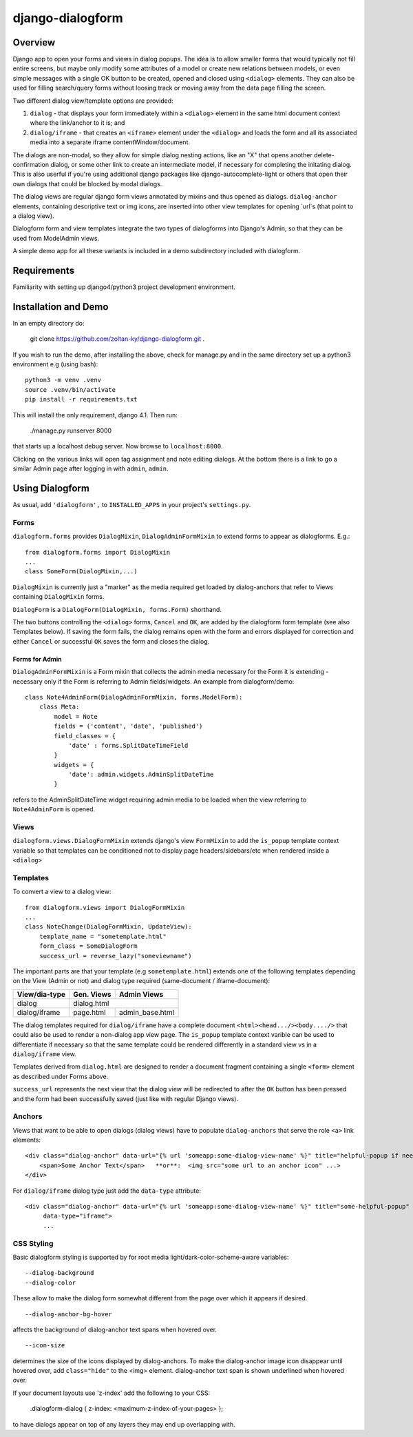 django-dialogform
=================

Overview
--------
Django app to open your forms and views in dialog popups. The idea is to allow smaller forms that would typically not fill entire screens, but maybe only modify some attributes of a model or create new relations between models, or even simple messages with a single OK button to be created, opened and closed using ``<dialog>`` elements. They can also be used for filling search/query forms without loosing track or moving away from the data page filling the screen.

Two different dialog view/template options are provided:

1) ``dialog`` - that displays your form immediately within a ``<dialog>`` element in the same html document context where the link/anchor to it is; and

2) ``dialog/iframe`` - that creates an ``<iframe>`` element under the ``<dialog>`` and loads the form and all its associated media into a separate iframe contentWindow/document.

The dialogs are non-modal, so they allow for simple dialog nesting actions, like an "X" that opens another delete-confirmation dialog, or some other link to create an intermediate model, if necessary for completing the initating dialog.  This is also userful if you're using additional django packages like django-autocomplete-light or others that open their own dialogs that could be blocked by modal dialogs.

The dialog views are regular django form views annotated by mixins and thus opened as dialogs. ``dialog-anchor`` elements, containing descriptive text or img icons, are inserted into other view templates for opening `url`s (that point to a dialog view).

Dialogform form and view templates integrate the two types of dialogforms into Django's Admin, so that they can be used from ModelAdmin views.

A simple demo app for all these variants is included in a demo subdirectory included with dialogform.


Requirements
-------------

Familiarity with setting up django4/python3 project development environment.


Installation and Demo
---------------------

In an empty directory do:

    git clone https://github.com/zoltan-ky/django-dialogform.git .

If you wish to run the demo, after installing the above, check for manage.py and in the same directory set up a python3 environment e.g (using bash):

::
   
    python3 -m venv .venv
    source .venv/bin/activate
    pip install -r requirements.txt

This will install the only requirement, django 4.1.  Then run:

    ./manage.py runserver 8000

that starts up a localhost debug server. Now browse to ``localhost:8000``.

Clicking on the various links will open tag assignment and note editing dialogs.  At the bottom there is a link to go a similar Admin page after logging in with ``admin``, ``admin``.


Using Dialogform
----------------

As usual, add ``'dialogform',`` to ``INSTALLED_APPS`` in your project's ``settings.py``.

Forms
^^^^^

``dialogform.forms`` provides ``DialogMixin``, ``DialogAdminFormMixin`` to extend forms to appear as dialogforms. E.g.:

::
   
    from dialogform.forms import DialogMixin
    ...
    class SomeForm(DialogMixin,...)

``DialogMixin`` is currently just a "marker" as the media required get loaded by dialog-anchors that refer to Views containing ``DialogMixin`` forms.

``DialogForm`` is a ``DialogForm(DialogMixin, forms.Form)`` shorthand.

The two buttons controlling the ``<dialog>`` forms, ``Cancel`` and ``OK``, are added by the dialogform form template (see also Templates below).  If saving the form fails, the dialog remains open with the form and errors displayed for correction and either ``Cancel`` or successful ``OK`` saves the form and closes the dialog.


Forms for Admin
'''''''''''''''

``DialogAdminFormMixin`` is a Form mixin that collects the admin media necessary for the Form it is extending - necessary only if the Form is referring to Admin fields/widgets. An example from dialogform/demo:

::
   
     class Note4AdminForm(DialogAdminFormMixin, forms.ModelForm):
         class Meta:
             model = Note
             fields = ('content', 'date', 'published')
             field_classes = {
                 'date' : forms.SplitDateTimeField
             }
             widgets = {
                 'date': admin.widgets.AdminSplitDateTime
             }

refers to the AdminSplitDateTime widget requiring admin media to be loaded when the view referring to ``Note4AdminForm`` is opened.

Views
^^^^^

``dialogform.views.DialogFormMixin`` extends django's view ``FormMixin`` to add the ``is_popup`` template context variable so that templates can be conditioned not to display page headers/sidebars/etc when rendered inside a ``<dialog>``

Templates
^^^^^^^^^

To convert a view to a dialog view:

::
   
    from dialogform.views import DialogFormMixin
    ...
    class NoteChange(DialogFormMixin, UpdateView):
        template_name = "sometemplate.html"
        form_class = SomeDialogForm
        success_url = reverse_lazy("someviewname")

The important parts are that your template (e.g ``sometemplate.html``) extends one of the following templates depending on the View (Admin or not) and dialog type required (same-document / iframe-document):

+---------------+-----------------+-----------------+                             
|View/dia-type  |  Gen. Views     |    Admin Views  |
+===============+=================+=================+
|dialog         |           dialog.html             |
+---------------+-----------------+-----------------+
|dialog/iframe  |  page.html      |  admin_base.html|
+---------------+-----------------+-----------------+

The dialog templates required for ``dialog/iframe`` have a complete document ``<html><head.../><body..../>`` that could also be used to render a non-dialog app view page.  The ``is_popup`` template context varible can be used to differentiate if necessary so that the same template could be rendered differently in a standard view vs in a ``dialog/iframe`` view.

Templates derived from ``dialog.html`` are designed to render a document fragment containing a single ``<form>`` element as described under Forms above.

``success_url`` represents the next view that the dialog view will be redirected to after the ``OK`` button has been pressed and the form had been successfully saved (just like with regular Django views).

Anchors
^^^^^^^
Views that want to be able to open dialogs (dialog views) have to populate ``dialog-anchors`` that serve the role ``<a>`` link elements:

::
   
    <div class="dialog-anchor" data-url="{% url 'someapp:some-dialog-view-name' %}" title="helpful-popup if needed">
        <span>Some Anchor Text</span>   **or**:  <img src="some url to an anchor icon" ...>
    </div>

For ``dialog/iframe`` dialog type just add the ``data-type`` attribute:

::
   
    <div class="dialog-anchor" data-url="{% url 'someapp:some-dialog-view-name' %}" title="some-helpful-popup"
         data-type="iframe">
         ...

CSS Styling
^^^^^^^^^^^^

Basic dialogform styling is supported by for root media light/dark-color-scheme-aware variables:

::
   
    --dialog-background
    --dialog-color

These allow to make the dialog form somewhat different from the page over which it appears if desired.

::
   
    --dialog-anchor-bg-hover

affects the background of dialog-anchor text spans when hovered over.

::
   
    --icon-size

determines the size of the icons displayed by dialog-anchors. To make the dialog-anchor image icon disappear until hovered over, add ``class="hide"`` to the <img> element. dialog-anchor text span is shown underlined when hovered over.

If your document layouts use 'z-index' add the following to your CSS:

    .dialogform-dialog { z-index: <maximum-z-index-of-your-pages> };

to have dialogs appear on top of any layers they may end up overlapping with.

